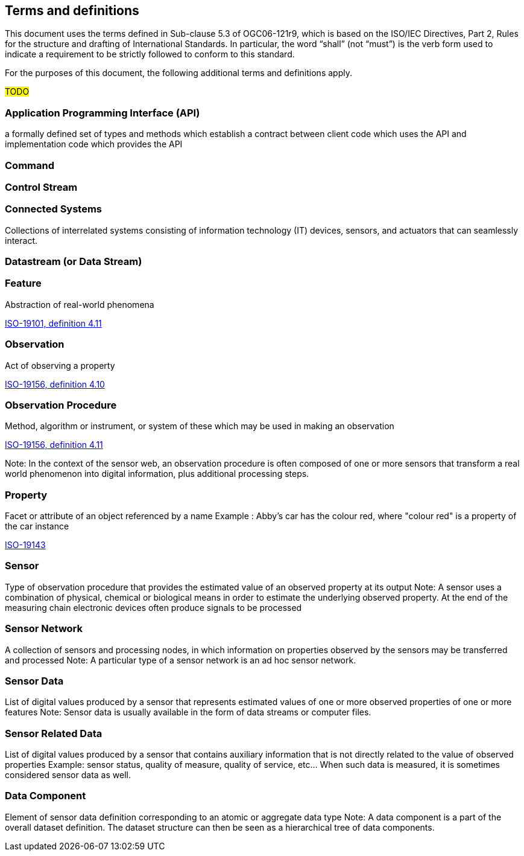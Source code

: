 == Terms and definitions

This document uses the terms defined in Sub-clause 5.3 of OGC06-121r9, which is based on the ISO/IEC Directives, Part 2, Rules for the structure and drafting of International Standards. In particular, the word "`shall`" (not "`must`") is the verb form used to indicate a requirement to be strictly followed to conform to this standard.

For the purposes of this document, the following additional terms and definitions apply.

#TODO# 

=== Application Programming Interface (API)
a formally defined set of types and methods which establish a contract between client code which uses the API
and implementation code which provides the API

=== Command


=== Control Stream


=== Connected Systems
Collections of interrelated systems consisting of information technology (IT) devices, sensors, and actuators that can seamlessly interact.

=== Datastream (or Data Stream)


=== Feature
Abstraction of real-world phenomena

[.source]
<<ISO19101, ISO-19101, definition 4.11>>

=== Observation
Act of observing a property

[.source]
<<ISO19156, ISO-19156, definition 4.10>>

=== Observation Procedure
Method, algorithm or instrument, or system of these which may be used in making an observation

[.source]
<<ISO19156, ISO-19156, definition 4.11>>

Note: In the context of the sensor web, an observation procedure is often composed of one or more sensors that transform a real world phenomenon into digital information, plus additional processing steps.

=== Property
Facet or attribute of an object referenced by a name 
Example	: Abby's car has the colour red, where "colour red" is a property of the car instance

[.source]
<<ISO19143, ISO-19143>>

=== Sensor
Type of observation procedure that provides the estimated value of an observed property at its output
Note: A sensor uses a combination of physical, chemical or biological means in order to estimate the underlying observed property. At the end of the measuring chain electronic devices often produce signals to be processed

=== Sensor Network
A collection of sensors and processing nodes, in which information on properties observed by the sensors may be transferred and processed
Note:	 A particular type of a sensor network is an ad hoc sensor network.

=== Sensor Data
List of digital values produced by a sensor that represents estimated values of one or more observed properties of one or more features
Note: Sensor data is usually available in the form of data streams or computer files.

=== Sensor Related Data
List of digital values produced by a sensor that contains auxiliary information that is not directly related to the value of observed properties
Example: sensor status, quality of measure, quality of service, etc… When such data is measured, it is sometimes considered sensor data as well.

=== Data Component
Element of sensor data definition corresponding to an atomic or aggregate data type
Note: A data component is a part of the overall dataset definition. The dataset structure can then be seen as a hierarchical tree of data components. 
